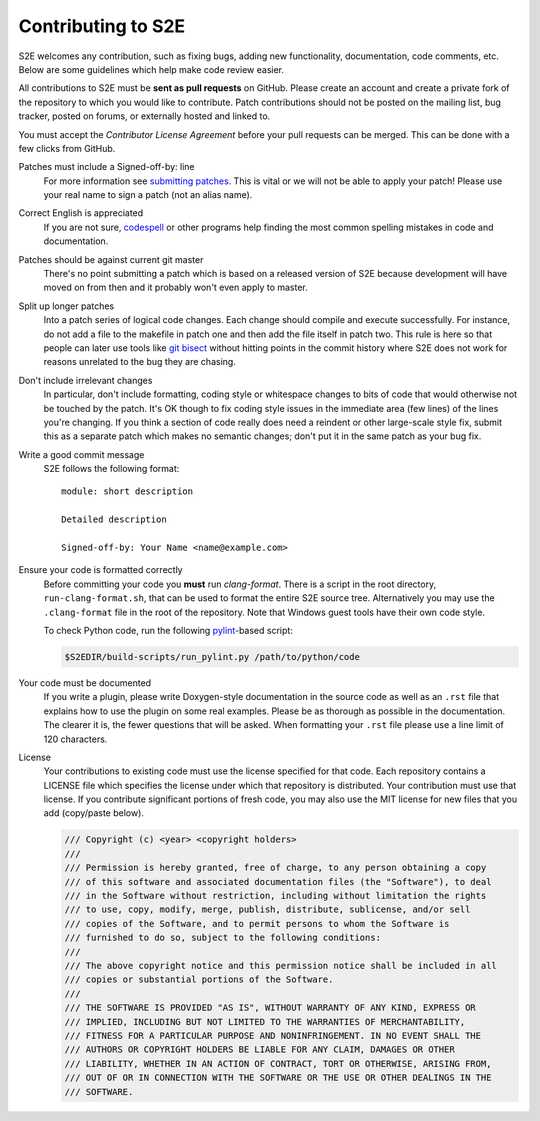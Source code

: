 ===================
Contributing to S2E
===================

S2E welcomes any contribution, such as fixing bugs, adding new functionality, documentation, code comments, etc. Below
are some guidelines which help make code review easier.

All contributions to S2E must be **sent as pull requests** on GitHub. Please create an account and create a private
fork of the repository to which you would like to contribute. Patch contributions should not be posted on the mailing
list, bug tracker, posted on forums, or externally hosted and linked to.

You must accept the *Contributor License Agreement* before your pull requests can be merged. This can be done with a
few clicks from GitHub.

Patches must include a Signed-off-by: line
    For more information see `submitting patches
    <https://github.com/torvalds/linux/blob/master/Documentation/process/submitting-patches.rst>`_. This is vital or we
    will not be able to apply your patch! Please use your real name to sign a patch (not an alias name).

Correct English is appreciated
    If you are not sure, `codespell <http://wiki.qemu.org/Contribute/SpellCheck>`_ or other programs help finding the
    most common spelling mistakes in code and documentation.

Patches should be against current git master
    There's no point submitting a patch which is based on a released version of S2E because development will have moved
    on from then and it probably won't even apply to master.

Split up longer patches
    Into a patch series of logical code changes. Each change should compile and execute successfully. For instance, do
    not add a file to the makefile in patch one and then add the file itself in patch two. This rule is here so that
    people can later use tools like `git bisect <http://git-scm.com/docs/git-bisect>`_ without hitting points in the
    commit history where S2E does not work for reasons unrelated to the bug they are chasing.

Don't include irrelevant changes
    In particular, don't include formatting, coding style or whitespace changes to bits of code that would otherwise
    not be touched by the patch. It's OK though to fix coding style issues in the immediate area (few lines) of the
    lines you're changing. If you think a section of code really does need a reindent or other large-scale style fix,
    submit this as a separate patch which makes no semantic changes; don't put it in the same patch as your bug fix.

Write a good commit message
    S2E follows the following format::

        module: short description

        Detailed description

        Signed-off-by: Your Name <name@example.com>

Ensure your code is formatted correctly
    Before committing your code you **must** run `clang-format`. There is a script in the root directory,
    ``run-clang-format.sh``, that can be used to format the entire S2E source tree. Alternatively you may use the
    ``.clang-format`` file in the root of the repository. Note that Windows guest tools have their own code style.

    To check Python code, run the following `pylint <https://www.pylint.org>`_-based script:
    
    .. code-block:: console
    
        $S2EDIR/build-scripts/run_pylint.py /path/to/python/code

Your code must be documented
    If you write a plugin, please write Doxygen-style documentation in the source code as well as an ``.rst`` file that
    explains how to use the plugin on some real examples. Please be as thorough as possible in the documentation. The
    clearer it is, the fewer questions that will be asked. When formatting your ``.rst`` file please use a line limit
    of 120 characters.

License
    Your contributions to existing code must use the license specified for that code. Each repository contains a
    LICENSE file which specifies the license under which that repository is distributed. Your contribution must use
    that license. If you contribute significant portions of fresh code, you may also use the MIT license for new files
    that you add (copy/paste below).

    .. code-block:: cpp

        /// Copyright (c) <year> <copyright holders>
        ///
        /// Permission is hereby granted, free of charge, to any person obtaining a copy
        /// of this software and associated documentation files (the "Software"), to deal
        /// in the Software without restriction, including without limitation the rights
        /// to use, copy, modify, merge, publish, distribute, sublicense, and/or sell
        /// copies of the Software, and to permit persons to whom the Software is
        /// furnished to do so, subject to the following conditions:
        ///
        /// The above copyright notice and this permission notice shall be included in all
        /// copies or substantial portions of the Software.
        ///
        /// THE SOFTWARE IS PROVIDED "AS IS", WITHOUT WARRANTY OF ANY KIND, EXPRESS OR
        /// IMPLIED, INCLUDING BUT NOT LIMITED TO THE WARRANTIES OF MERCHANTABILITY,
        /// FITNESS FOR A PARTICULAR PURPOSE AND NONINFRINGEMENT. IN NO EVENT SHALL THE
        /// AUTHORS OR COPYRIGHT HOLDERS BE LIABLE FOR ANY CLAIM, DAMAGES OR OTHER
        /// LIABILITY, WHETHER IN AN ACTION OF CONTRACT, TORT OR OTHERWISE, ARISING FROM,
        /// OUT OF OR IN CONNECTION WITH THE SOFTWARE OR THE USE OR OTHER DEALINGS IN THE
        /// SOFTWARE.
